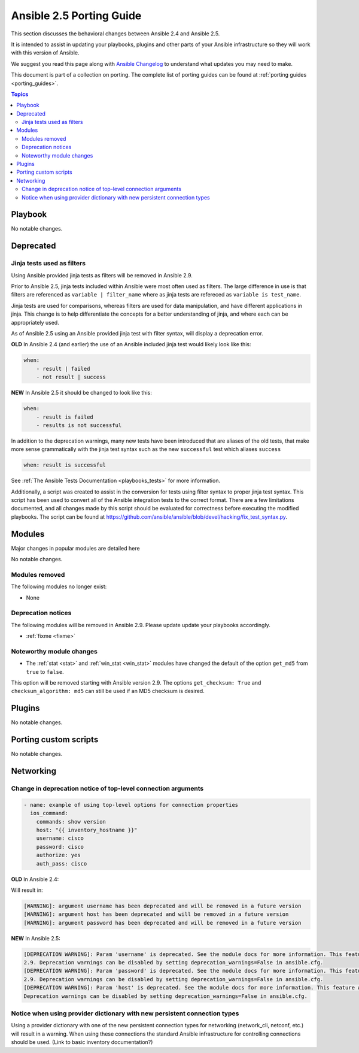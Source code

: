 .. _porting_2.5_guide:

*************************
Ansible 2.5 Porting Guide
*************************

This section discusses the behavioral changes between Ansible 2.4 and Ansible 2.5.

It is intended to assist in updating your playbooks, plugins and other parts of your Ansible infrastructure so they will work with this version of Ansible.

We suggest you read this page along with `Ansible Changelog <https://github.com/ansible/ansible/blob/devel/CHANGELOG.md#2.5>`_ to understand what updates you may need to make.

This document is part of a collection on porting. The complete list of porting guides can be found at :ref:`porting guides <porting_guides>`.

.. contents:: Topics

Playbook
========

No notable changes.

Deprecated
==========

Jinja tests used as filters
---------------------------

Using Ansible provided jinja tests as filters will be removed in Ansible 2.9.

Prior to Ansible 2.5, jinja tests included within Ansible were most often used as filters. The large difference in use is that filters are referenced as ``variable | filter_name`` where as jinja tests are refereced as ``variable is test_name``.

Jinja tests are used for comparisons, whereas filters are used for data manipulation, and have different applications in jinja. This change is to help differentiate the concepts for a better understanding of jinja, and where each can be appropriately used.

As of Ansible 2.5 using an Ansible provided jinja test with filter syntax, will display a deprecation error.

**OLD** In Ansible 2.4 (and earlier) the use of an Ansible included jinja test would likely look like this:

.. code-block:: yaml

    when:
        - result | failed
        - not result | success

**NEW** In Ansible 2.5 it should be changed to look like this:

.. code-block:: yaml

    when:
        - result is failed
        - results is not successful

In addition to the deprecation warnings, many new tests have been introduced that are aliases of the old tests, that make more sense grammatically with the jinja test syntax such as the new ``successful`` test which aliases ``success``

.. code-block:: yaml

    when: result is successful

See :ref:`The Ansible Tests Documentation <playbooks_tests>` for more information.

Additionally, a script was created to assist in the conversion for tests using filter syntax to proper jinja test syntax. This script has been used to convert all of the Ansible integration tests to the correct format. There are a few limitations documented, and all changes made by this script should be evaluated for correctness before executing the modified playbooks. The script can be found at `https://github.com/ansible/ansible/blob/devel/hacking/fix_test_syntax.py <https://github.com/ansible/ansible/blob/devel/hacking/fix_test_syntax.py>`_.

Modules
=======

Major changes in popular modules are detailed here

No notable changes.

Modules removed
---------------

The following modules no longer exist:

* None

Deprecation notices
-------------------

The following modules will be removed in Ansible 2.9. Please update update your playbooks accordingly.

* :ref:`fixme <fixme>`

Noteworthy module changes
-------------------------

* The :ref:`stat <stat>` and :ref:`win_stat <win_stat>` modules have changed the default of the option ``get_md5`` from ``true`` to ``false``.

This option will be removed starting with Ansible version 2.9. The options ``get_checksum: True``
and ``checksum_algorithm: md5`` can still be used if an MD5 checksum is
desired.

Plugins
=======

No notable changes.

Porting custom scripts
======================

No notable changes.

Networking
==========


Change in deprecation notice of top-level connection arguments
--------------------------------------------------------------
.. code-block:: yaml

    - name: example of using top-level options for connection properties
      ios_command:
        commands: show version
        host: "{{ inventory_hostname }}"
        username: cisco
        password: cisco
        authorize: yes
        auth_pass: cisco

**OLD** In Ansible 2.4:

Will result in:

.. code-block:: yaml

   [WARNING]: argument username has been deprecated and will be removed in a future version
   [WARNING]: argument host has been deprecated and will be removed in a future version
   [WARNING]: argument password has been deprecated and will be removed in a future version


**NEW** In Ansible 2.5:


.. code-block:: yaml

   [DEPRECATION WARNING]: Param 'username' is deprecated. See the module docs for more information. This feature will be removed in version
   2.9. Deprecation warnings can be disabled by setting deprecation_warnings=False in ansible.cfg.
   [DEPRECATION WARNING]: Param 'password' is deprecated. See the module docs for more information. This feature will be removed in version
   2.9. Deprecation warnings can be disabled by setting deprecation_warnings=False in ansible.cfg.
   [DEPRECATION WARNING]: Param 'host' is deprecated. See the module docs for more information. This feature will be removed in version 2.9.
   Deprecation warnings can be disabled by setting deprecation_warnings=False in ansible.cfg.

Notice when using provider dictionary with new persistent connection types
--------------------------------------------------------------------------

Using a provider dictionary with one of the new persistent connection types for networking
(network_cli, netconf, etc.) will result in a warning. When using these connections
the standard Ansible infrastructure for controlling connections should be used.
(Link to basic inventory documentation?)
